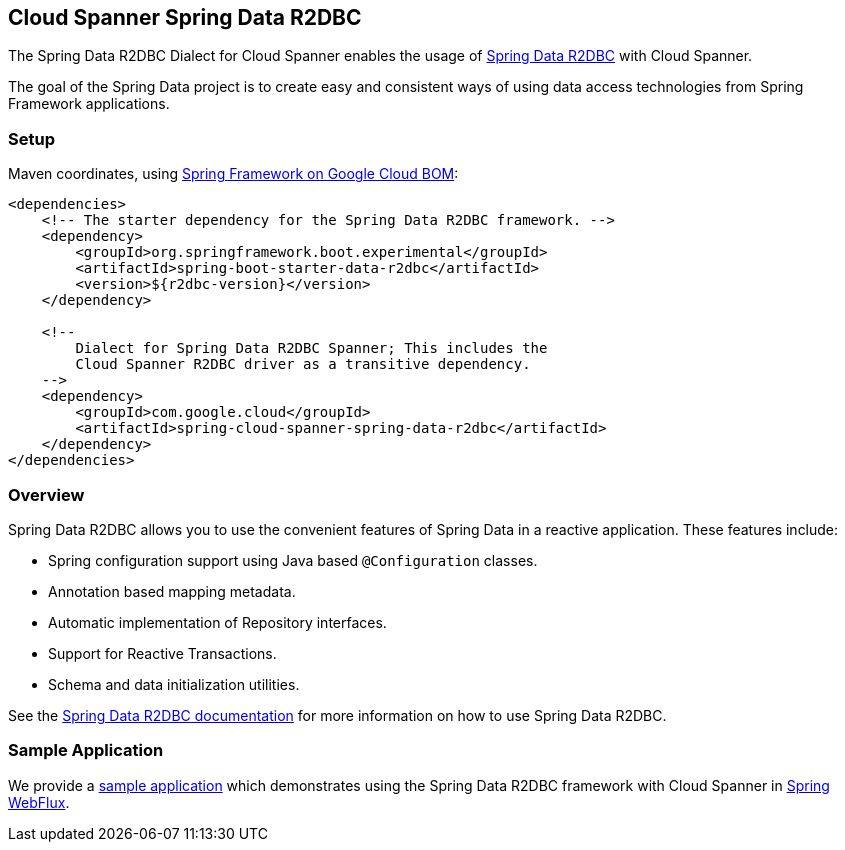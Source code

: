 :spring-data-commons-ref: https://docs.spring.io/spring-data/data-commons/docs/current/reference/html

[#spring-data-cloud-spanner-r2dbc]
== Cloud Spanner Spring Data R2DBC

The Spring Data R2DBC Dialect for Cloud Spanner enables the usage of https://github.com/spring-projects/spring-data-r2dbc[Spring Data R2DBC] with Cloud Spanner.

The goal of the Spring Data project is to create easy and consistent ways of using data access technologies from Spring Framework applications.

=== Setup

Maven coordinates, using link:getting-started.xml#bill-of-materials[Spring Framework on Google Cloud BOM]:

[source,xml]
----
<dependencies>
    <!-- The starter dependency for the Spring Data R2DBC framework. -->
    <dependency>
        <groupId>org.springframework.boot.experimental</groupId>
        <artifactId>spring-boot-starter-data-r2dbc</artifactId>
        <version>${r2dbc-version}</version>
    </dependency>

    <!--
        Dialect for Spring Data R2DBC Spanner; This includes the
        Cloud Spanner R2DBC driver as a transitive dependency.
    -->
    <dependency>
        <groupId>com.google.cloud</groupId>
        <artifactId>spring-cloud-spanner-spring-data-r2dbc</artifactId>
    </dependency>
</dependencies>
----

=== Overview

Spring Data R2DBC allows you to use the convenient features of Spring Data in a reactive application.
These features include:

* Spring configuration support using Java based `@Configuration` classes.
* Annotation based mapping metadata.
* Automatic implementation of Repository interfaces.
* Support for Reactive Transactions.
* Schema and data initialization utilities.

See the https://docs.spring.io/spring-data/r2dbc/docs/1.0.x/reference/html/#reference[Spring Data R2DBC documentation] for more information on how to use Spring Data R2DBC.

=== Sample Application

We provide a https://github.com/GoogleCloudPlatform/spring-cloud-gcp/tree/main/spring-cloud-gcp-samples/spring-cloud-spanner-r2dbc-samples[sample application] which demonstrates using the Spring Data R2DBC framework with Cloud Spanner in https://docs.spring.io/spring/docs/current/spring-framework-reference/web-reactive.html[Spring WebFlux].